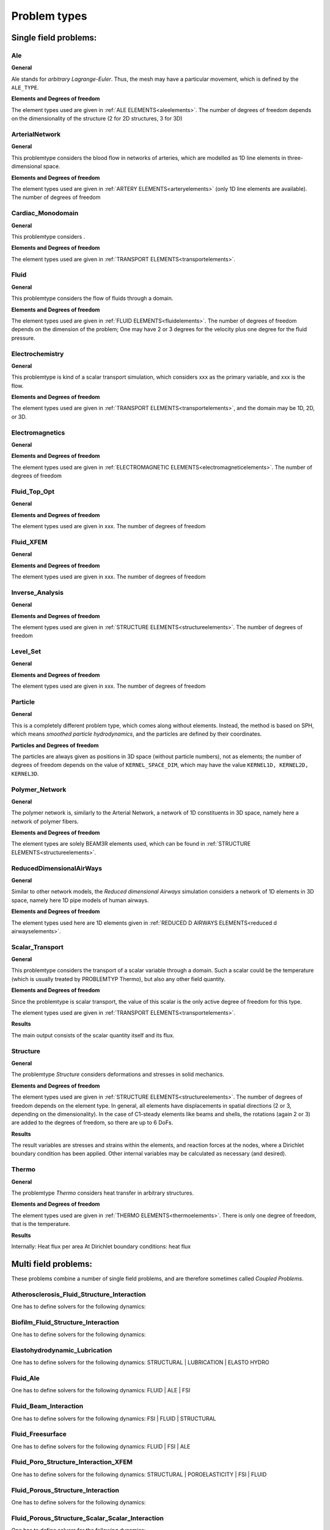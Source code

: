 .. _problemtypes:

Problem types
==============

.. ToDo:

   Here, we have to describe the different types that can be calculated with |FOURC|. It's not complete yet.

.. _singlefieldproblems:

Single field problems:
----------------------

Ale
~~~~

**General**

Ale stands for *arbitrary Lagrange-Euler*.
Thus, the mesh may have a particular movement, which is defined by the ``ALE_TYPE``.

**Elements and Degrees of freedom**

The element types used are given in :ref:`ALE ELEMENTS<aleelements>`.
The number of degrees of freedom depends on the dimensionality of the structure (2 for 2D structures, 3 for 3D)


ArterialNetwork
~~~~~~~~~~~~~~~

**General**

This problemtype considers the blood flow in networks of arteries, which are modelled as 1D line elements in three-dimensional space.


**Elements and Degrees of freedom**

The element types used are given in :ref:`ARTERY ELEMENTS<arteryelements>` (only 1D line elements are available).
The number of degrees of freedom


Cardiac_Monodomain
~~~~~~~~~~~~~~~~~~~~~~~~~

**General**

.. ToDo::

   No information about this special problem type.

This problemtype considers .

**Elements and Degrees of freedom**

The element types used are given in :ref:`TRANSPORT ELEMENTS<transportelements>`.


Fluid
~~~~~~~~~~~~~~~~~~~~~~~~~

**General**

This problemtype considers the flow of fluids through a domain.

**Elements and Degrees of freedom**

The element types used are given in :ref:`FLUID ELEMENTS<fluidelements>`.
The number of degrees of freedom depends on the dimension of the problem;
One may have 2 or 3 degrees for the velocity plus one degree for the fluid pressure.


Electrochemistry
~~~~~~~~~~~~~~~~~~~~~~~~~

**General**

This problemtype is kind of a scalar transport simulation, which considers xxx as the primary variable,
and xxx is the flow.

**Elements and Degrees of freedom**

The element types used are given in :ref:`TRANSPORT ELEMENTS<transportelements>`, and the domain may be 1D, 2D, or 3D.



Electromagnetics
~~~~~~~~~~~~~~~~~~~~~~~~~

**General**

.. ToDo::

   No information about this special problem type.

**Elements and Degrees of freedom**

The element types used are given in :ref:`ELECTROMAGNETIC ELEMENTS<electromagneticelements>`. The number of degrees of freedom


Fluid_Top_Opt
~~~~~~~~~~~~~~~~~~~~~~~~~

**General**

.. ToDo::

   No information about this special problem type.

**Elements and Degrees of freedom**

The element types used are given in xxx. The number of degrees of freedom


Fluid_XFEM
~~~~~~~~~~~~~~~~~~~~~~~~~

**General**

.. ToDo::

   No information about this special problem type.

**Elements and Degrees of freedom**

The element types used are given in xxx. The number of degrees of freedom


Inverse_Analysis
~~~~~~~~~~~~~~~~~~~~~~~~~

**General**

.. ToDo::

   No information about this special problem type.

**Elements and Degrees of freedom**

The element types used are given in :ref:`STRUCTURE ELEMENTS<structureelements>`.
The number of degrees of freedom


Level_Set
~~~~~~~~~~~~~~~~~~~~~~~~~

**General**

.. ToDo::

   No information about this special problem type.


**Elements and Degrees of freedom**

The element types used are given in xxx. The number of degrees of freedom


Particle
~~~~~~~~~~~~~~~~~~~~~~~~~

**General**

This is a completely different problem type, which comes along without elements.
Instead, the method is based on SPH, which means *smoothed particle hydrodynamics*,
and the particles are defined by their coordinates.

**Particles and Degrees of freedom**

The particles are always given as positions in 3D space (without particle numbers), not as elements;
the number of degrees of freedom depends on the value of ``KERNEL_SPACE_DIM``, which may have the value ``KERNEL1D, KERNEL2D, KERNEL3D``.


Polymer_Network
~~~~~~~~~~~~~~~~~~~~~~~~~

**General**

The polymer network is, similarly to the Arterial Network, a network of 1D constituents in 3D space, namely here a network of polymer fibers.

**Elements and Degrees of freedom**

The element types are solely BEAM3R elements used, which can be found in :ref:`STRUCTURE ELEMENTS<structureelements>`.



ReducedDimensionalAirWays
~~~~~~~~~~~~~~~~~~~~~~~~~

**General**

Similar to other network models, the *Reduced dimensional Airways* simulation considers a network of 1D elements in 3D space,
namely here 1D pipe models of human airways.

**Elements and Degrees of freedom**

The element types used here are 1D elements given in :ref:`REDUCED D AIRWAYS ELEMENTS<reduced d airwayselements>`.


Scalar_Transport
~~~~~~~~~~~~~~~~~~~~~~~~~

**General**

This problemtype considers the transport of a scalar variable through a domain.
Such a scalar could be the temperature (which is usually treated by PROBLEMTYP Thermo),
but also any other field quantity.

**Elements and Degrees of freedom**

Since the problemtype is scalar transport,
the value of this scalar is the only active degree of freedom for this type.

The element types used are given in :ref:`TRANSPORT ELEMENTS<transportelements>`.

**Results**

The main output consists of the scalar quantity itself and its flux.

Structure
~~~~~~~~~~~~~~~~~~~~~~~~~

**General**

The problemtype *Structure* considers deformations and stresses in solid mechanics. 

**Elements and Degrees of freedom**

The element types used are given in :ref:`STRUCTURE ELEMENTS<structureelements>`. The number of degrees of freedom depends on the element type.
In general, all elements have displacements in spatial directions (2 or 3, depending on the dimensionality).
In the case of C1-steady elements like beams and shells, the rotations (again 2 or 3) are added to the degrees of freedom,
so there are up to 6 DoFs.

**Results**

The result variables are stresses and strains within the elements, 
and reaction forces at the nodes, where a Dirichlet boundary condition has been applied.
Other internal variables may be calculated as necessary (and desired).

Thermo
~~~~~~~~~~~~~~~~~~~~~~~~~

**General**

The problemtype *Thermo* considers heat transfer in arbitrary structures. 

**Elements and Degrees of freedom**

The element types used are given in :ref:`THERMO ELEMENTS<thermoelements>`. There is only one degree of freedom, that is the temperature.

**Results**

Internally: Heat flux per area
At Dirichlet boundary conditions: heat flux



.. _multifieldproblems:

Multi field problems:
----------------------

These problems combine a number of single field problems, and are therefore sometimes called *Coupled Problems*.

Atherosclerosis_Fluid_Structure_Interaction
~~~~~~~~~~~~~~~~~~~~~~~~~~~~~~~~~~~~~~~~~~~~~~~~

One has to define solvers for the following dynamics: 

Biofilm_Fluid_Structure_Interaction
~~~~~~~~~~~~~~~~~~~~~~~~~~~~~~~~~~~~~~~~~~~~~~~~

One has to define solvers for the following dynamics: 

Elastohydrodynamic_Lubrication
~~~~~~~~~~~~~~~~~~~~~~~~~~~~~~~~~~~~~~~~~~~~~~~~

One has to define solvers for the following dynamics: STRUCTURAL | LUBRICATION | ELASTO HYDRO

Fluid_Ale
~~~~~~~~~~~~~~~~~~~~~~~~~~~~~~~~~~~~~~~~~~~~~~~~

One has to define solvers for the following dynamics:  FLUID | ALE | FSI

Fluid_Beam_Interaction
~~~~~~~~~~~~~~~~~~~~~~~~~~~~~~~~~~~~~~~~~~~~~~~~

One has to define solvers for the following dynamics: FSI | FLUID | STRUCTURAL

Fluid_Freesurface
~~~~~~~~~~~~~~~~~~~~~~~~~~~~~~~~~~~~~~~~~~~~~~~~

One has to define solvers for the following dynamics: FLUID | FSI | ALE


Fluid_Poro_Structure_Interaction_XFEM
~~~~~~~~~~~~~~~~~~~~~~~~~~~~~~~~~~~~~~~~~~~~~~~~

One has to define solvers for the following dynamics: STRUCTURAL | POROELASTICITY | FSI | FLUID

Fluid_Porous_Structure_Interaction
~~~~~~~~~~~~~~~~~~~~~~~~~~~~~~~~~~~~~~~~~~~~~~~~

One has to define solvers for the following dynamics: 



Fluid_Porous_Structure_Scalar_Scalar_Interaction
~~~~~~~~~~~~~~~~~~~~~~~~~~~~~~~~~~~~~~~~~~~~~~~~

One has to define solvers for the following dynamics: 

Fluid_RedModels
~~~~~~~~~~~~~~~~~~~~~~~~~~~~~~~~~~~~~~~~~~~~~~~~

One has to define solvers for the following dynamics: 

Fluid_Structure_Interaction
~~~~~~~~~~~~~~~~~~~~~~~~~~~~~~~~~~~~~~~~~~~~~~~~

One has to define solvers for the following dynamics: 

Fluid_Structure_Interaction_Lung
~~~~~~~~~~~~~~~~~~~~~~~~~~~~~~~~~~~~~~~~~~~~~~~~

One has to define solvers for the following dynamics: 

Fluid_Structure_Interaction_RedModels
~~~~~~~~~~~~~~~~~~~~~~~~~~~~~~~~~~~~~~~~~~~~~~~~

One has to define solvers for the following dynamics: 

Fluid_Structure_Interaction_XFEM
~~~~~~~~~~~~~~~~~~~~~~~~~~~~~~~~~~~~~~~~~~~~~~~~

One has to define solvers for the following dynamics: 

Fluid_XFEM_LevelSet
~~~~~~~~~~~~~~~~~~~~~~~~~~~~~~~~~~~~~~~~~~~~~~~~

One has to define solvers for the following dynamics: 

Gas_Fluid_Structure_Interaction
~~~~~~~~~~~~~~~~~~~~~~~~~~~~~~~~~~~~~~~~~~~~~~~~

One has to define solvers for the following dynamics: 

Immersed_FSI
~~~~~~~~~~~~~~~~~~~~~~~~~~~~~~~~~~~~~~~~~~~~~~~~

One has to define solvers for the following dynamics: 

Low_Mach_Number_Flow
~~~~~~~~~~~~~~~~~~~~~~~~~~~~~~~~~~~~~~~~~~~~~~~~

One has to define solvers for the following dynamics: 

Lubrication
~~~~~~~~~~~~~~~~~~~~~~~~~~~~~~~~~~~~~~~~~~~~~~~~

One has to define solvers for the following dynamics: 

Multiphase_Poroelasticity
~~~~~~~~~~~~~~~~~~~~~~~~~~~~~~~~~~~~~~~~~~~~~~~~

One has to define solvers for the following dynamics: 

Multiphase_Poroelasticity_ScaTra
~~~~~~~~~~~~~~~~~~~~~~~~~~~~~~~~~~~~~~~~~~~~~~~~

One has to define solvers for the following dynamics: 

Multiphase_Porous_Flow
~~~~~~~~~~~~~~~~~~~~~~~~~~~~~~~~~~~~~~~~~~~~~~~~

One has to define solvers for the following dynamics: 

NP_Supporting_Procs
~~~~~~~~~~~~~~~~~~~~~~~~~~~~~~~~~~~~~~~~~~~~~~~~

One has to define solvers for the following dynamics: 

Particle_Structure_Interaction
~~~~~~~~~~~~~~~~~~~~~~~~~~~~~~~~~~~~~~~~~~~~~~~~

One has to define solvers for the following dynamics: 

Poroelastic_scalar_transport
~~~~~~~~~~~~~~~~~~~~~~~~~~~~~~~~~~~~~~~~~~~~~~~~

One has to define solvers for the following dynamics: 

Poroelasticity
~~~~~~~~~~~~~~~~~~~~~~~~~~~~~~~~~~~~~~~~~~~~~~~~

One has to define solvers for the following dynamics: 

RedAirways_Tissue
~~~~~~~~~~~~~~~~~~~~~~~~~~~~~~~~~~~~~~~~~~~~~~~~

One has to define solvers for the following dynamics: 

Scalar_Thermo_Interaction
~~~~~~~~~~~~~~~~~~~~~~~~~~~~~~~~~~~~~~~~~~~~~~~~

One has to define solvers for the following dynamics: 

Structure_Ale
~~~~~~~~~~~~~~~~~~~~~~~~~~~~~~~~~~~~~~~~~~~~~~~~

One has to define solvers for the following dynamics: 

Structure_Scalar_Interaction
~~~~~~~~~~~~~~~~~~~~~~~~~~~~~~~~~~~~~~~~~~~~~~~~

One has to define solvers for the following dynamics: 

Structure_Scalar_Thermo_Interaction
~~~~~~~~~~~~~~~~~~~~~~~~~~~~~~~~~~~~~~~~~~~~~~~~

One has to define solvers for the following dynamics: 

Thermo_Fluid_Structure_Interaction
~~~~~~~~~~~~~~~~~~~~~~~~~~~~~~~~~~~~~~~~~~~~~~~~

One has to define solvers for the following dynamics: 

Thermo_Structure_Interaction
~~~~~~~~~~~~~~~~~~~~~~~~~~~~~~~~~~~~~~~~~~~~~~~~

One has to define solvers for the following dynamics: 

Tutorial
~~~~~~~~~~~~~~~~~~~~~~~~~~~~~~~~~~~~~~~~~~~~~~~~

One has to define solvers for the following dynamics: 

